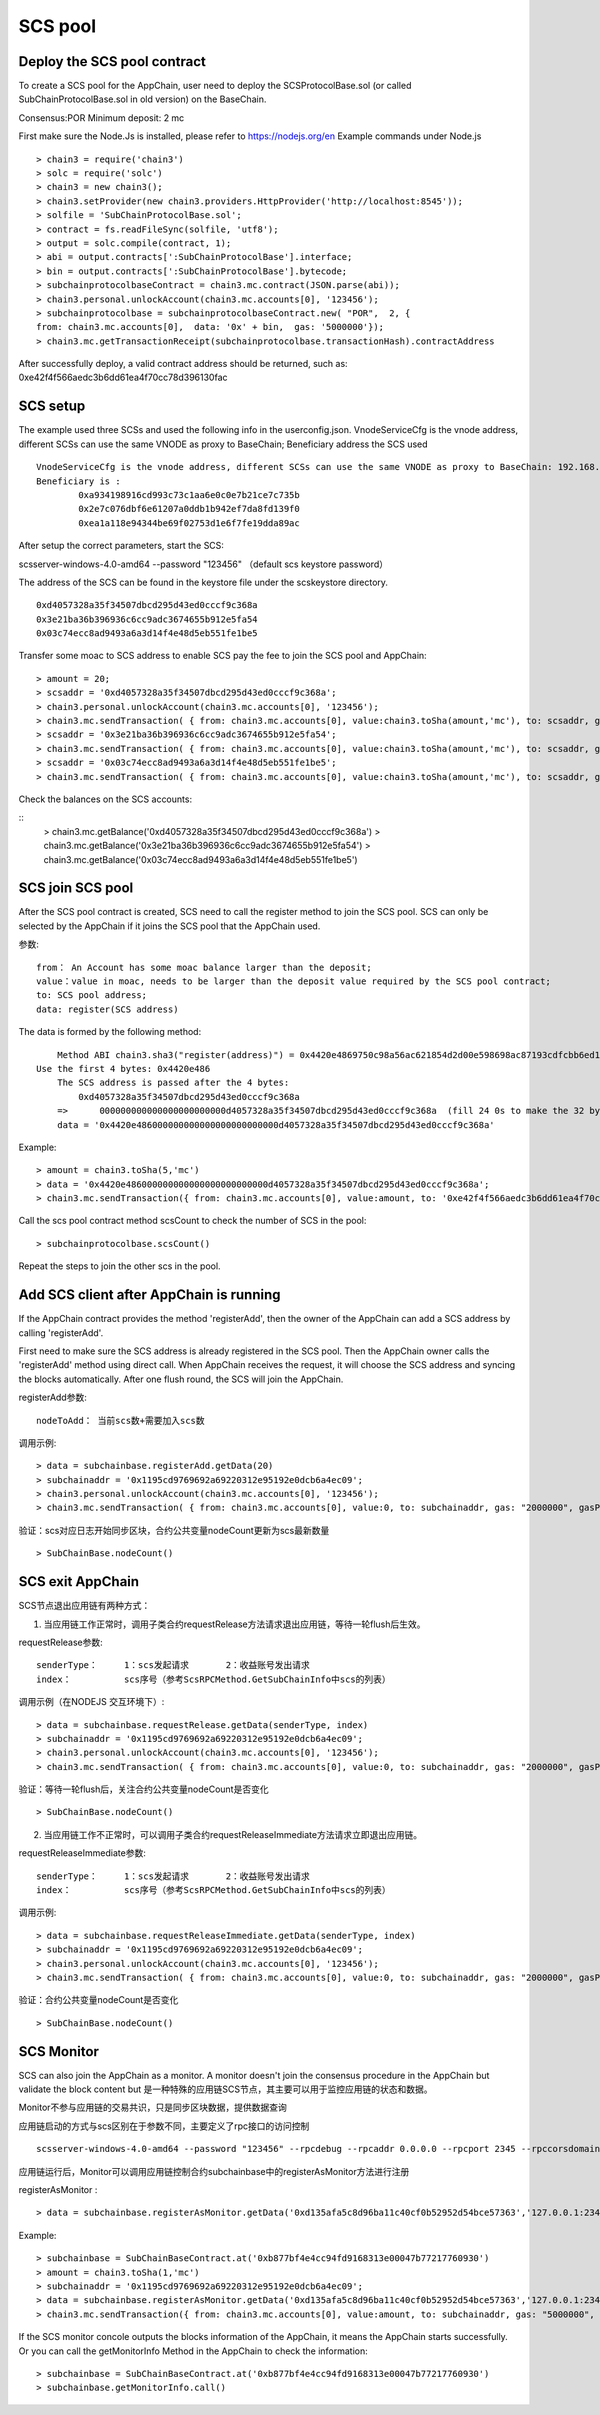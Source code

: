 .. _scs-pool:

SCS pool
^^^^^^^^^
		
Deploy the SCS pool contract
------------------------------

To create a SCS pool for the AppChain, user need to deploy the SCSProtocolBase.sol (or called SubChainProtocolBase.sol in old version) on the BaseChain.

Consensus:POR  
Minimum deposit: 2 mc 

First make sure the Node.Js is installed, please refer to https://nodejs.org/en
Example commands under Node.js
::		     
	> chain3 = require('chain3')
	> solc = require('solc')
	> chain3 = new chain3();
	> chain3.setProvider(new chain3.providers.HttpProvider('http://localhost:8545'));
	> solfile = 'SubChainProtocolBase.sol';
	> contract = fs.readFileSync(solfile, 'utf8');
	> output = solc.compile(contract, 1);                     
	> abi = output.contracts[':SubChainProtocolBase'].interface;
	> bin = output.contracts[':SubChainProtocolBase'].bytecode;
	> subchainprotocolbaseContract = chain3.mc.contract(JSON.parse(abi));
	> chain3.personal.unlockAccount(chain3.mc.accounts[0], '123456');
	> subchainprotocolbase = subchainprotocolbaseContract.new( "POR",  2, { 
	from: chain3.mc.accounts[0],  data: '0x' + bin,  gas: '5000000'});
	> chain3.mc.getTransactionReceipt(subchainprotocolbase.transactionHash).contractAddress
	
After successfully deploy, a valid contract address should be returned, such as:  0xe42f4f566aedc3b6dd61ea4f70cc78d396130fac


SCS setup
----------

The example used three SCSs and used the following info in the userconfig.json.
VnodeServiceCfg is the vnode address, different SCSs can use the same VNODE as proxy to BaseChain;
Beneficiary address the SCS used 
::
	VnodeServiceCfg is the vnode address, different SCSs can use the same VNODE as proxy to BaseChain: 192.168.10.209:50062
	Beneficiary is : 
		0xa934198916cd993c73c1aa6e0c0e7b21ce7c735b 
		0x2e7c076dbf6e61207a0ddb1b942ef7da8fd139f0
		0xea1a118e94344be69f02753d1e6f7fe19dda89ac
		
After setup the correct parameters, start the SCS:

scsserver-windows-4.0-amd64 --password "123456"   （default scs keystore password）
		
The address of the SCS can be found in the keystore file under the scskeystore directory.  
::
	0xd4057328a35f34507dbcd295d43ed0cccf9c368a 
	0x3e21ba36b396936c6cc9adc3674655b912e5fa54
	0x03c74ecc8ad9493a6a3d14f4e48d5eb551fe1be5

Transfer some moac to SCS address to enable SCS pay the fee to join the SCS pool and AppChain:
::		
	> amount = 20;
	> scsaddr = '0xd4057328a35f34507dbcd295d43ed0cccf9c368a';
	> chain3.personal.unlockAccount(chain3.mc.accounts[0], '123456');
	> chain3.mc.sendTransaction( { from: chain3.mc.accounts[0], value:chain3.toSha(amount,'mc'), to: scsaddr, gas: "2000000", gasPrice: chain3.mc.gasPrice, data: ''});
	> scsaddr = '0x3e21ba36b396936c6cc9adc3674655b912e5fa54';
	> chain3.mc.sendTransaction( { from: chain3.mc.accounts[0], value:chain3.toSha(amount,'mc'), to: scsaddr, gas: "2000000", gasPrice: chain3.mc.gasPrice, data: ''});
	> scsaddr = '0x03c74ecc8ad9493a6a3d14f4e48d5eb551fe1be5';
	> chain3.mc.sendTransaction( { from: chain3.mc.accounts[0], value:chain3.toSha(amount,'mc'), to: scsaddr, gas: "2000000", gasPrice: chain3.mc.gasPrice, data: ''});
	
Check the balances on the SCS accounts:

::		
	> chain3.mc.getBalance('0xd4057328a35f34507dbcd295d43ed0cccf9c368a')
	> chain3.mc.getBalance('0x3e21ba36b396936c6cc9adc3674655b912e5fa54')
	> chain3.mc.getBalance('0x03c74ecc8ad9493a6a3d14f4e48d5eb551fe1be5')
	
SCS join SCS pool
----------------------

After the SCS pool contract is created, SCS need to call the register method to join the SCS pool. SCS can only be selected by the AppChain if it joins the SCS pool that the AppChain used.
			
参数:
::
	from： An Account has some moac balance larger than the deposit;    
	value：value in moac, needs to be larger than the deposit value required by the SCS pool contract; 
	to: SCS pool address; 
	data: register(SCS address) 
	
The data is formed by the following method:	
::	
	Method ABI chain3.sha3("register(address)") = 0x4420e4869750c98a56ac621854d2d00e598698ac87193cdfcbb6ed1164e9cbcd 
    Use the first 4 bytes: 0x4420e486  
	The SCS address is passed after the 4 bytes:
	    0xd4057328a35f34507dbcd295d43ed0cccf9c368a
	=>	000000000000000000000000d4057328a35f34507dbcd295d43ed0cccf9c368a  (fill 24 0s to make the 32 bytes）
	data = '0x4420e486000000000000000000000000d4057328a35f34507dbcd295d43ed0cccf9c368a'		

Example:
::
	> amount = chain3.toSha(5,'mc')
	> data = '0x4420e486000000000000000000000000d4057328a35f34507dbcd295d43ed0cccf9c368a';
	> chain3.mc.sendTransaction({ from: chain3.mc.accounts[0], value:amount, to: '0xe42f4f566aedc3b6dd61ea4f70cc78d396130fac', gas: "5000000", gasPrice: chain3.mc.gasPrice, data: data });
	
Call the scs pool contract method scsCount to check the number of SCS in the pool:
::		
	> subchainprotocolbase.scsCount()

Repeat the steps to join the other scs in the pool.

.. _scs-join-appchain:

Add SCS client after AppChain is running
----------------------------------------

If the AppChain contract provides the method 'registerAdd', then the owner of the AppChain can add a SCS address by calling 'registerAdd'. 

First need to make sure the SCS address is already registered in the SCS pool.
Then the AppChain owner calls the 'registerAdd' method using direct call.
When AppChain receives the request, it will choose the SCS address and syncing the blocks automatically.
After one flush round, the SCS will join the AppChain.

registerAdd参数:
::
	nodeToAdd： 当前scs数+需要加入scs数

调用示例:
::	
	> data = subchainbase.registerAdd.getData(20)
	> subchainaddr = '0x1195cd9769692a69220312e95192e0dcb6a4ec09';
	> chain3.personal.unlockAccount(chain3.mc.accounts[0], '123456');
	> chain3.mc.sendTransaction( { from: chain3.mc.accounts[0], value:0, to: subchainaddr, gas: "2000000", gasPrice: chain3.mc.gasPrice, data: data});

验证：scs对应日志开始同步区块，合约公共变量nodeCount更新为scs最新数量
::		
	> SubChainBase.nodeCount()
	
.. _scs-exit-appchain:

SCS exit AppChain
-----------------

SCS节点退出应用链有两种方式：

1. 当应用链工作正常时，调用子类合约requestRelease方法请求退出应用链，等待一轮flush后生效。

requestRelease参数:
::
	senderType：	1：scs发起请求       2：收益账号发出请求
	index： 		scs序号（参考ScsRPCMethod.GetSubChainInfo中scs的列表）

调用示例（在NODEJS 交互环境下）:	
::	
	> data = subchainbase.requestRelease.getData(senderType, index)
	> subchainaddr = '0x1195cd9769692a69220312e95192e0dcb6a4ec09';
	> chain3.personal.unlockAccount(chain3.mc.accounts[0], '123456');
	> chain3.mc.sendTransaction( { from: chain3.mc.accounts[0], value:0, to: subchainaddr, gas: "2000000", gasPrice: chain3.mc.gasPrice, data: data});
	
验证：等待一轮flush后，关注合约公共变量nodeCount是否变化
::		
	> SubChainBase.nodeCount()

	
2. 当应用链工作不正常时，可以调用子类合约requestReleaseImmediate方法请求立即退出应用链。

requestReleaseImmediate参数:
::
	senderType：	1：scs发起请求       2：收益账号发出请求
	index： 		scs序号（参考ScsRPCMethod.GetSubChainInfo中scs的列表）

调用示例:	
::	
	> data = subchainbase.requestReleaseImmediate.getData(senderType, index)
	> subchainaddr = '0x1195cd9769692a69220312e95192e0dcb6a4ec09';
	> chain3.personal.unlockAccount(chain3.mc.accounts[0], '123456');
	> chain3.mc.sendTransaction( { from: chain3.mc.accounts[0], value:0, to: subchainaddr, gas: "2000000", gasPrice: chain3.mc.gasPrice, data: data});
	
验证：合约公共变量nodeCount是否变化
::		
	> SubChainBase.nodeCount()

.. _scs-monitor:

SCS Monitor
------------

SCS can also join the AppChain as a monitor. A monitor doesn't join the consensus procedure in the AppChain but validate the block content but 是一种特殊的应用链SCS节点，其主要可以用于监控应用链的状态和数据。

Monitor不参与应用链的交易共识，只是同步区块数据，提供数据查询

应用链启动的方式与scs区别在于参数不同，主要定义了rpc接口的访问控制
::	
	scsserver-windows-4.0-amd64 --password "123456" --rpcdebug --rpcaddr 0.0.0.0 --rpcport 2345 --rpccorsdomain "*"

应用链运行后，Monitor可以调用应用链控制合约subchainbase中的registerAsMonitor方法进行注册

registerAsMonitor :	
::	
	> data = subchainbase.registerAsMonitor.getData('0xd135afa5c8d96ba11c40cf0b52952d54bce57363','127.0.0.1:2345')   
	

Example:
::
	> subchainbase = SubChainBaseContract.at('0xb877bf4e4cc94fd9168313e00047b77217760930')
	> amount = chain3.toSha(1,'mc')
	> subchainaddr = '0x1195cd9769692a69220312e95192e0dcb6a4ec09';
	> data = subchainbase.registerAsMonitor.getData('0xd135afa5c8d96ba11c40cf0b52952d54bce57363','127.0.0.1:2345')
	> chain3.mc.sendTransaction({ from: chain3.mc.accounts[0], value:amount, to: subchainaddr, gas: "5000000", gasPrice: chain3.mc.gasPrice, data: data });

If the SCS monitor concole outputs the blocks information of the AppChain, it means the AppChain starts successfully. Or you can call the getMonitorInfo Method in the AppChain to check the information:
::
	> subchainbase = SubChainBaseContract.at('0xb877bf4e4cc94fd9168313e00047b77217760930')	
	> subchainbase.getMonitorInfo.call()

